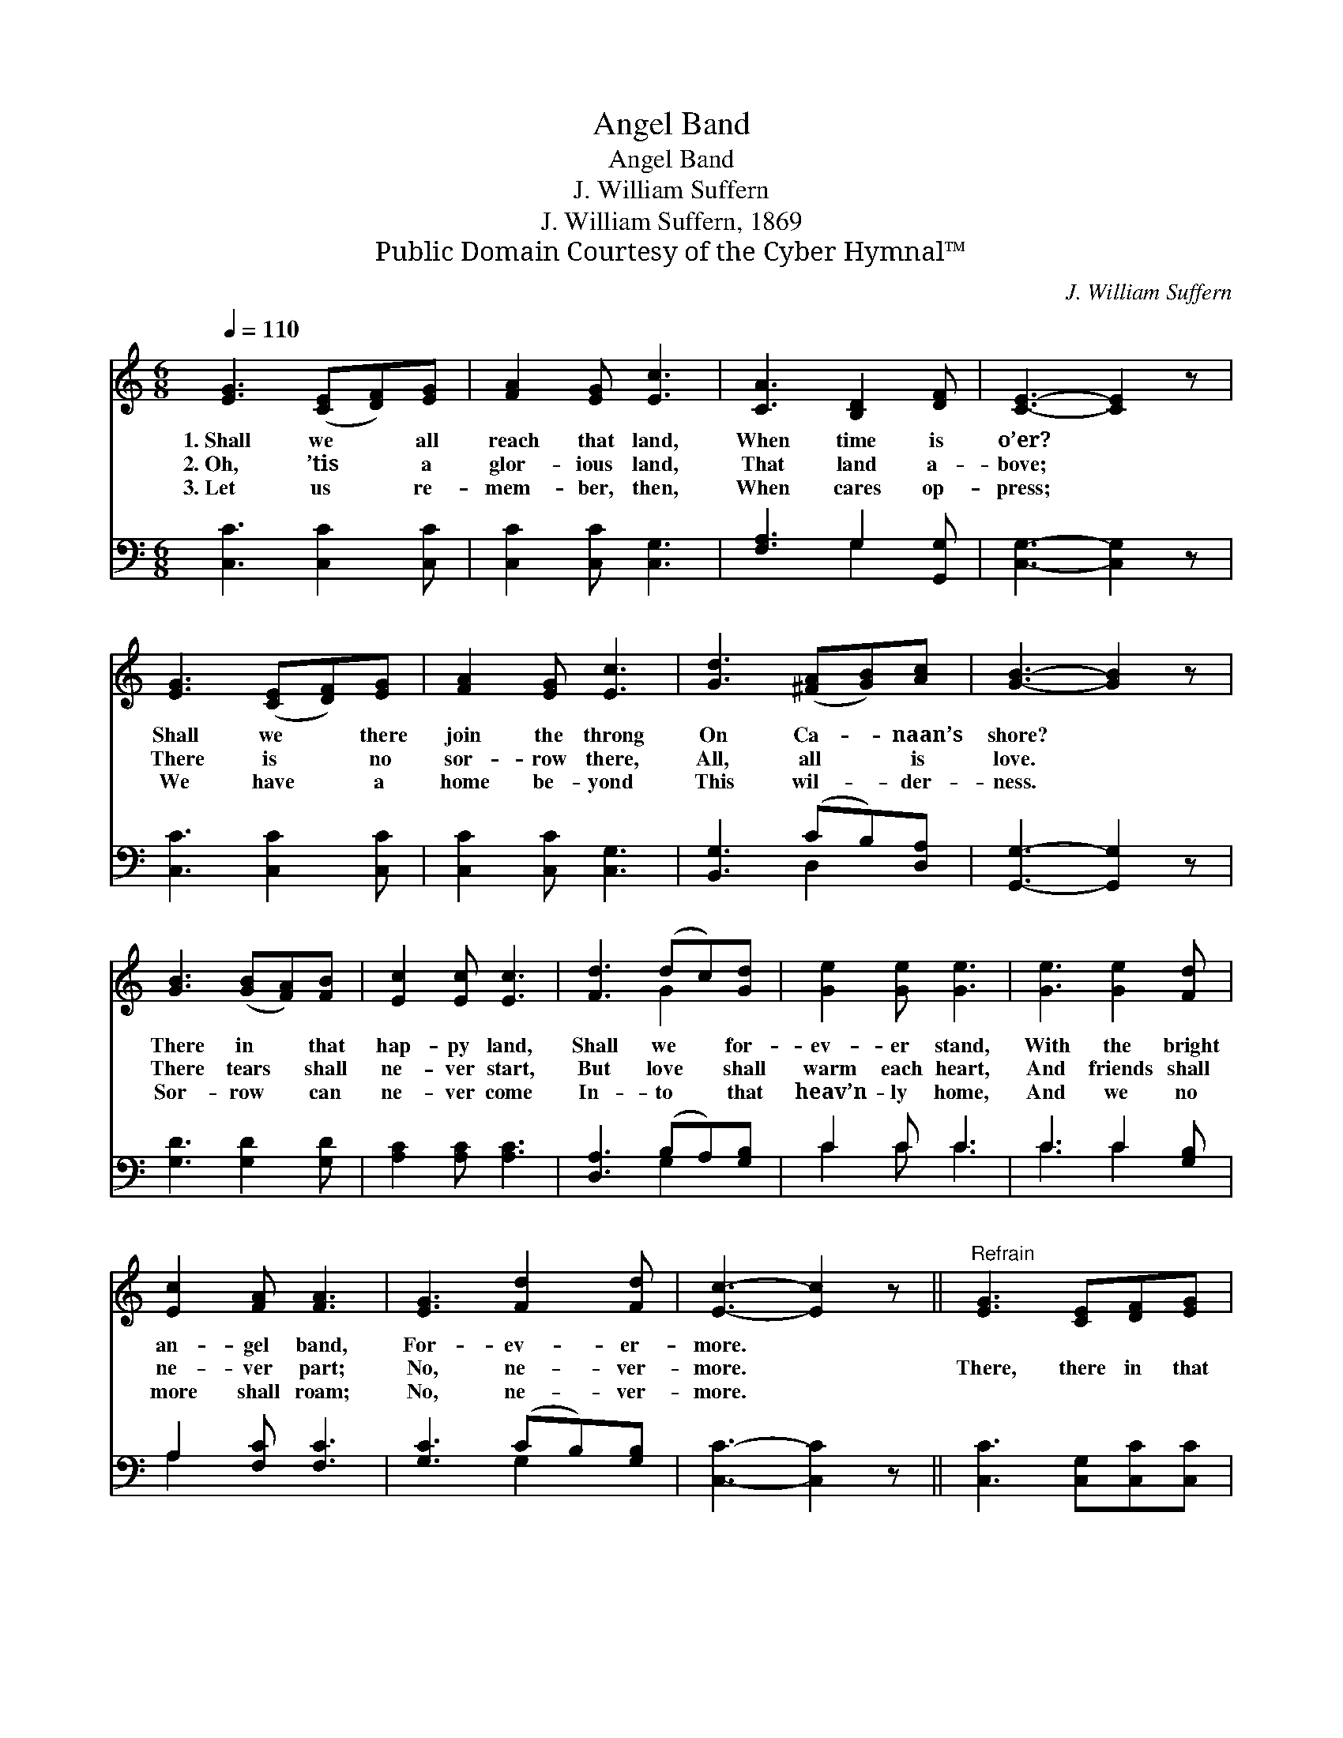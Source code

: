 X:1
T:Angel Band
T:Angel Band
T:J. William Suffern
T:J. William Suffern, 1869
T:Public Domain Courtesy of the Cyber Hymnal™
C:J. William Suffern
Z:Public Domain
Z:Courtesy of the Cyber Hymnal™
%%score ( 1 2 ) ( 3 4 )
L:1/8
Q:1/4=110
M:6/8
K:C
V:1 treble 
V:2 treble 
V:3 bass 
V:4 bass 
V:1
 [EG]3 ([CE][DF])[EG] | [FA]2 [EG] [Ec]3 | [CA]3 [B,D]2 [DF] | [CE]3- [CE]2 z | %4
w: 1.~Shall we * all|reach that land,|When time is|o’er? *|
w: 2.~Oh, ’tis * a|glor- ious land,|That land a-|bove; *|
w: 3.~Let us * re-|mem- ber, then,|When cares op-|press; *|
 [EG]3 ([CE][DF])[EG] | [FA]2 [EG] [Ec]3 | [Gd]3 ([^FA][GB])[Ac] | [GB]3- [GB]2 z | %8
w: Shall we * there|join the throng|On Ca- * naan’s|shore? *|
w: There is * no|sor- row there,|All, all * is|love. *|
w: We have * a|home be- yond|This wil- * der-|ness. *|
 [GB]3 ([GB][FA])[FB] | [Ec]2 [Ec] [Ec]3 | [Fd]3 (dc)[Gd] | [Ge]2 [Ge] [Ge]3 | [Ge]3 [Ge]2 [Fd] | %13
w: There in * that|hap- py land,|Shall we * for-|ev- er stand,|With the bright|
w: There tears * shall|ne- ver start,|But love * shall|warm each heart,|And friends shall|
w: Sor- row * can|ne- ver come|In- to * that|heav’n- ly home,|And we no|
 [Ec]2 [FA] [FA]3 | [EG]3 [Fd]2 [Fd] | [Ec]3- [Ec]2 z ||"^Refrain" [EG]3 [CE][DF][EG] | %17
w: an- gel band,|For- ev- er-|more. *||
w: ne- ver part;|No, ne- ver-|more. *|There, there in that|
w: more shall roam;|No, ne- ver-|more. *||
 [FA]2 [EG] [Ec]3 | [Gd]3 (dc)[Gd] | [Ge]2 [Ge] [Ge]3 | [Ge]3 [Ge]2 [Fd] | [Ec]2 [FA] [FA]3 | %22
w: |||||
w: hap- py land,|We round * the|throne shall stand,|With the bright|an- gel band,|
w: |||||
 [EG]3 [Fd]2 [Fd] | [Ec]6 |] %24
w: ||
w: For- ev- er-|more.|
w: ||
V:2
 x6 | x6 | x6 | x6 | x6 | x6 | x6 | x6 | x6 | x6 | x3 G2 x | x6 | x6 | x6 | x6 | x6 || x6 | x6 | %18
 x3 G2 x | x6 | x6 | x6 | x6 | x6 |] %24
V:3
 [C,C]3 [C,C]2 [C,C] | [C,C]2 [C,C] [C,G,]3 | [F,A,]3 G,2 [G,,G,] | [C,G,]3- [C,G,]2 z | %4
 [C,C]3 [C,C]2 [C,C] | [C,C]2 [C,C] [C,G,]3 | [B,,G,]3 (CB,)[D,A,] | [G,,G,]3- [G,,G,]2 z | %8
 [G,D]3 [G,D]2 [G,D] | [A,C]2 [A,C] [A,C]3 | [D,A,]3 (B,A,)[G,B,] | C2 C C3 | C3 C2 [G,B,] | %13
 A,2 [F,C] [F,C]3 | [G,C]3 (CB,)[G,B,] | [C,C]3- [C,C]2 z || [C,C]3 [C,G,][C,C][C,C] | %17
 [C,C]2 [C,C] [C,G,]3 | [G,B,]3 (B,A,)[G,B,] | C2 C C3 | C3 C2 [G,B,] | A,2 [F,C] [F,C]3 | %22
 [G,C]3 [G,B,]2 [G,B,] | [C,C]6 |] %24
V:4
 x6 | x6 | x3 G,2 x | x6 | x6 | x6 | x3 D,2 x | x6 | x6 | x6 | x3 G,2 x | C2 C C3 | C3 C2 x | %13
 A,2 x4 | x3 G,2 x | x6 || x6 | x6 | x3 G,2 x | C2 C C3 | C3 C2 x | A,2 x4 | x6 | x6 |] %24

